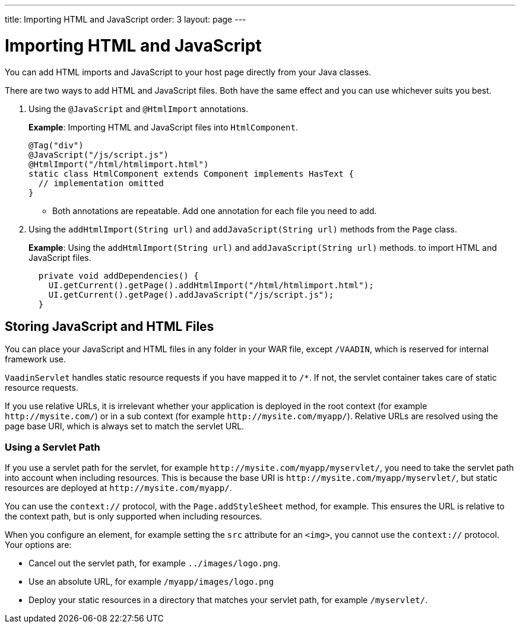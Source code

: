 ---
title: Importing HTML and JavaScript
order: 3
layout: page
---

= Importing HTML and JavaScript

You can add HTML imports and JavaScript to your host page directly from your Java classes. 
 
There are two ways to add HTML and JavaScript files. Both have the same effect and you can use whichever suits you best.

. Using the `@JavaScript` and `@HtmlImport` annotations.
+
*Example*: Importing HTML and JavaScript files into `HtmlComponent`.
+
[source,java]
----
@Tag("div")
@JavaScript("/js/script.js")
@HtmlImport("/html/htmlimport.html")
static class HtmlComponent extends Component implements HasText {
  // implementation omitted
}
----

* Both annotations are repeatable. Add one annotation for each file you need to add. 

. Using the `addHtmlImport(String url)` and `addJavaScript(String url)` methods from the `Page` class.
+
*Example*: Using the `addHtmlImport(String url)` and `addJavaScript(String url)` methods. to import HTML and JavaScript files. 
+
[source,java]
----
  private void addDependencies() {
    UI.getCurrent().getPage().addHtmlImport("/html/htmlimport.html");
    UI.getCurrent().getPage().addJavaScript("/js/script.js");
  }
----

== Storing JavaScript and HTML Files

// This content is repeated on the Including CSS page. Should we combine these pages?

You can place your JavaScript and HTML files in any folder in your WAR file, except `/VAADIN`, which is reserved for internal framework use.

`VaadinServlet` handles static resource requests if you have mapped it to `/*`.
If not, the servlet container takes care of static resource requests.


If you use relative URLs, it is irrelevant whether your application is deployed in the root context (for example  `\http://mysite.com/`) or in a sub context (for example `\http://mysite.com/myapp/`). Relative URLs are resolved using the page base URI, which is always set to match the servlet URL.

=== Using a Servlet Path

If you use a servlet path for the servlet, for example `\http://mysite.com/myapp/myservlet/`, you need to take the servlet path into account when including resources. This is because the base URI is `\http://mysite.com/myapp/myservlet/`, but static resources are deployed at `\http://mysite.com/myapp/`.

You can use the `context://` protocol, with the `Page.addStyleSheet` method, for example. This ensures the URL is relative to the context path, but is only supported when including resources.

When you configure an element, for example setting the `src` attribute for an `<img>`, you cannot use the `context://` protocol. Your options are:

* Cancel out the servlet path, for example `../images/logo.png`.
* Use an absolute URL, for example `/myapp/images/logo.png`
* Deploy your static resources in a directory that matches your servlet path, for example `/myservlet/`.
